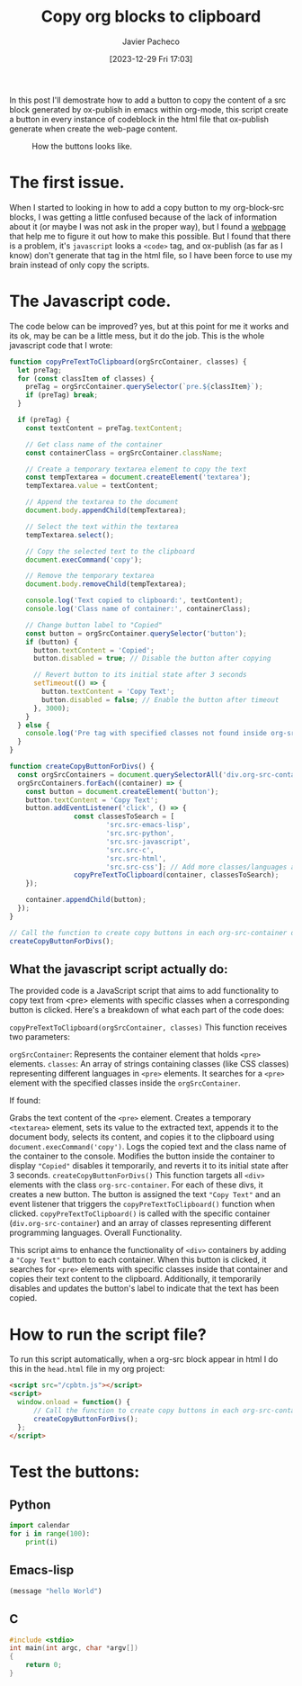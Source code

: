 #+title: Copy org blocks to clipboard
#+author: Javier Pacheco
#+date: [2023-12-29 Fri 17:03]
#+filetags: :javascript:post:
#+identifier: 20231229T170308


#+BEGIN_PREVIEW
In this post I'll demostrate how to add a button to copy the content of a 
src block generated by ox-publish in emacs within org-mode, this script
create a button in every instance of codeblock in the html file that ox-publish
generate when create the web-page content.
#+END_PREVIEW

#+begin_center
#+CAPTION: How the buttons looks like.
[[./img/20231229T170308--copy-org-blocks-to-clipboard/copy.gif]]
#+end_center
* The first issue.
When I started to looking in how to add a copy button to my org-block-src blocks,
I was getting a little confused because of the lack of information about it (or maybe
I was not ask in the proper way), but I found a [[https://www.roboleary.net/2022/01/13/copy-code-to-clipboard-blog.html][webpage]] that help me to figure it out
how to make this possible. But I found that there is a problem, it's =javascript= looks
a =<code>= tag, and ox-publish (as far as I know) don't generate that tag in the html file, 
so I have been force to use my brain instead of only copy the scripts.

* The Javascript code.
The code below can be improved? yes, but at this point for me it works and its ok,
may be can be a little mess, but it do the job.
This is the whole javascript code that I wrote:
#+begin_src javascript
function copyPreTextToClipboard(orgSrcContainer, classes) {
  let preTag;
  for (const classItem of classes) {
    preTag = orgSrcContainer.querySelector(`pre.${classItem}`);
    if (preTag) break;
  }

  if (preTag) {
    const textContent = preTag.textContent;

    // Get class name of the container
    const containerClass = orgSrcContainer.className;

    // Create a temporary textarea element to copy the text
    const tempTextarea = document.createElement('textarea');
    tempTextarea.value = textContent;

    // Append the textarea to the document
    document.body.appendChild(tempTextarea);

    // Select the text within the textarea
    tempTextarea.select();

    // Copy the selected text to the clipboard
    document.execCommand('copy');

    // Remove the temporary textarea
    document.body.removeChild(tempTextarea);

    console.log('Text copied to clipboard:', textContent);
    console.log('Class name of container:', containerClass);

    // Change button label to "Copied"
    const button = orgSrcContainer.querySelector('button');
    if (button) {
      button.textContent = 'Copied';
      button.disabled = true; // Disable the button after copying

      // Revert button to its initial state after 3 seconds
      setTimeout(() => {
        button.textContent = 'Copy Text';
        button.disabled = false; // Enable the button after timeout
      }, 3000);
    }
  } else {
    console.log('Pre tag with specified classes not found inside org-src-container');
  }
}

function createCopyButtonForDivs() {
  const orgSrcContainers = document.querySelectorAll('div.org-src-container');
  orgSrcContainers.forEach((container) => {
    const button = document.createElement('button');
    button.textContent = 'Copy Text';
    button.addEventListener('click', () => {
				const classesToSearch = [
						'src.src-emacs-lisp',
						'src.src-python',
						'src.src-javascript',
						'src.src-c',
						'src.src-html',
						'src.src-css']; // Add more classes/languages as needed
				copyPreTextToClipboard(container, classesToSearch);
    });

    container.appendChild(button);
  });
}

// Call the function to create copy buttons in each org-src-container div
createCopyButtonForDivs();
#+end_src

** What the javascript script actually do:
The provided code is a JavaScript script that aims to add functionality to copy text from <pre> elements with specific classes when a corresponding button is clicked. Here's a breakdown of what each part of the code does:

=copyPreTextToClipboard(orgSrcContainer, classes)=
This function receives two parameters:

=orgSrcContainer=: Represents the container element that holds =<pre>= elements.
=classes=: An array of strings containing classes (like CSS classes) representing different languages in =<pre>= elements.
It searches for a =<pre>= element with the specified classes inside the =orgSrcContainer=.

If found:

Grabs the text content of the =<pre>= element.
Creates a temporary =<textarea>= element, sets its value to the extracted text, appends it to the document body, selects its content, and copies it to the clipboard using =document.execCommand('copy')=.
Logs the copied text and the class name of the container to the console.
Modifies the button inside the container to display ="Copied"= disables it temporarily, and reverts it to its initial state after 3 seconds.
=createCopyButtonForDivs()=
This function targets all =<div>= elements with the class =org-src-container=.
For each of these divs, it creates a new button.
The button is assigned the text ="Copy Text"= and an event listener that triggers the =copyPreTextToClipboard()= function when clicked.
=copyPreTextToClipboard()= is called with the specific container (=div.org-src-container=) and an array of classes representing different programming languages.
Overall Functionality.

This script aims to enhance the functionality of =<div>= containers by adding a ="Copy Text"= button to each container. When this button is clicked, it searches for =<pre>= elements with specific classes inside that container and copies their text content to the clipboard. Additionally, it temporarily disables and updates the button's label to indicate that the text has been copied.

* How to run the script file?
To run this script automatically, when a org-src block appear in html I do this in
the =head.html= file in my org project:
#+begin_src html
<script src="/cpbtn.js"></script>
<script>
  window.onload = function() {
      // Call the function to create copy buttons in each org-src-container div
      createCopyButtonForDivs();
  };
</script>
#+end_src

* Test the buttons:
** Python
#+begin_src python
import calendar
for i in range(100):
    print(i)
#+end_src

** Emacs-lisp
#+BEGIN_SRC emacs-lisp
(message "hello World")
#+END_SRC

** C
#+begin_src c
#include <stdio>
int main(int argc, char *argv[])
{
	return 0;
}
#+end_src
